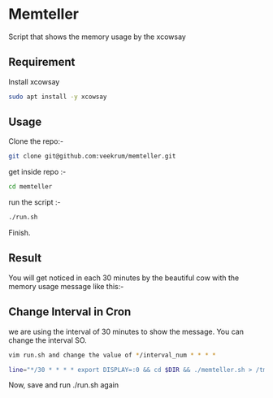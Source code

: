 * Memteller
Script that shows the memory usage by the xcowsay 

** Requirement
 Install xcowsay
#+BEGIN_SRC bash 
sudo apt install -y xcowsay 
#+END_SRC

** Usage
Clone the repo:-
#+BEGIN_SRC bash 
git clone git@github.com:veekrum/memteller.git 
#+END_SRC
get inside repo :-
#+BEGIN_SRC bash 
cd memteller 
#+END_SRC
run the script :- 
#+BEGIN_SRC bash 
./run.sh 
#+END_SRC
Finish.
 
** Result
 You will get noticed in each 30 minutes by the beautiful cow with the memory usage message like this:-
[[https://github.com/veekrum/memteller/blob/master/images/cow.png]]

** Change Interval in Cron
we are using the interval of 30 minutes to show the message. You can change the interval SO.
#+BEGIN_SRC bash 
vim run.sh and change the value of */interval_num * * * *
#+END_SRC

#+BEGIN_SRC bash 
line="*/30 * * * * export DISPLAY=:0 && cd $DIR && ./memteller.sh > /tmp/cronlog.log 2>&1"
#+END_SRC
Now, save and run ./run.sh again
